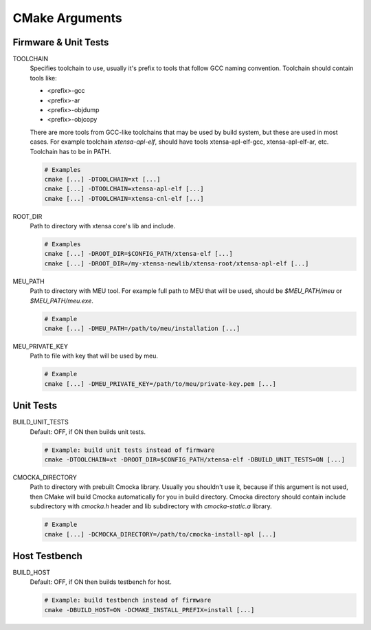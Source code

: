 .. _cmake:

CMake Arguments
###############

Firmware & Unit Tests
*********************

TOOLCHAIN
   Specifies toolchain to use, usually it's prefix to tools that
   follow GCC naming convention. Toolchain should contain tools like:

   * <prefix>-gcc
   * <prefix>-ar
   * <prefix>-objdump
   * <prefix>-objcopy

   There are more tools from GCC-like toolchains that may be used by build
   system, but these are used in most cases.
   For example toolchain *xtensa-apl-elf*, should have tools xtensa-apl-elf-gcc,
   xtensa-apl-elf-ar, etc.
   Toolchain has to be in PATH.

   .. code-block:: bash

      # Examples
      cmake [...] -DTOOLCHAIN=xt [...]
      cmake [...] -DTOOLCHAIN=xtensa-apl-elf [...]
      cmake [...] -DTOOLCHAIN=xtensa-cnl-elf [...]

ROOT_DIR
   Path to directory with xtensa core's lib and include.

   .. code-block:: bash

      # Examples
      cmake [...] -DROOT_DIR=$CONFIG_PATH/xtensa-elf [...]
      cmake [...] -DROOT_DIR=/my-xtensa-newlib/xtensa-root/xtensa-apl-elf [...]

MEU_PATH
   Path to directory with MEU tool. For example full path to MEU that will
   be used, should be `$MEU_PATH/meu` or `$MEU_PATH/meu.exe`. 

   .. code-block:: bash

      # Example
      cmake [...] -DMEU_PATH=/path/to/meu/installation [...]

MEU_PRIVATE_KEY
   Path to file with key that will be used by meu.

   .. code-block:: bash

      # Example
      cmake [...] -DMEU_PRIVATE_KEY=/path/to/meu/private-key.pem [...]

Unit Tests
**********

BUILD_UNIT_TESTS
   Default: OFF, if ON then builds unit tests.

   .. code-block:: bash

      # Example: build unit tests instead of firmware
      cmake -DTOOLCHAIN=xt -DROOT_DIR=$CONFIG_PATH/xtensa-elf -DBUILD_UNIT_TESTS=ON [...]

CMOCKA_DIRECTORY
   Path to directory with prebuilt Cmocka library.
   Usually you shouldn't use it, because if this argument is not used, then
   CMake will build Cmocka automatically for you in build directory.
   Cmocka directory should contain include subdirectory with `cmocka.h` header
   and lib subdirectory with `cmocka-static.a` library.

   .. code-block:: bash

      # Example
      cmake [...] -DCMOCKA_DIRECTORY=/path/to/cmocka-install-apl [...]

Host Testbench
**************

BUILD_HOST
   Default: OFF, if ON then builds testbench for host.
   
   .. code-block:: bash

      # Example: build testbench instead of firmware
      cmake -DBUILD_HOST=ON -DCMAKE_INSTALL_PREFIX=install [...]
